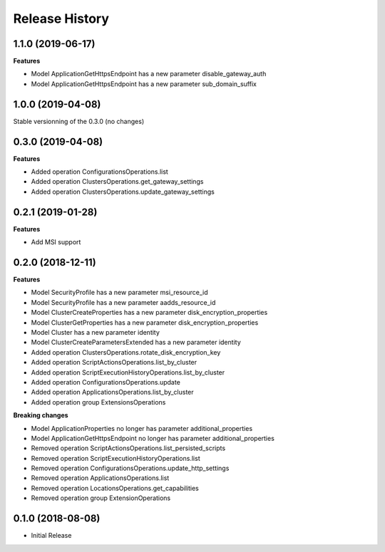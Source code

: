 .. :changelog:

Release History
===============

1.1.0 (2019-06-17)
++++++++++++++++++

**Features**

- Model ApplicationGetHttpsEndpoint has a new parameter disable_gateway_auth
- Model ApplicationGetHttpsEndpoint has a new parameter sub_domain_suffix

1.0.0 (2019-04-08)
++++++++++++++++++

Stable versionning of the 0.3.0 (no changes)

0.3.0 (2019-04-08)
++++++++++++++++++

**Features**

- Added operation ConfigurationsOperations.list
- Added operation ClustersOperations.get_gateway_settings
- Added operation ClustersOperations.update_gateway_settings

0.2.1 (2019-01-28)
++++++++++++++++++

**Features**

- Add MSI support

0.2.0 (2018-12-11)
++++++++++++++++++

**Features**

- Model SecurityProfile has a new parameter msi_resource_id
- Model SecurityProfile has a new parameter aadds_resource_id
- Model ClusterCreateProperties has a new parameter disk_encryption_properties
- Model ClusterGetProperties has a new parameter disk_encryption_properties
- Model Cluster has a new parameter identity
- Model ClusterCreateParametersExtended has a new parameter identity
- Added operation ClustersOperations.rotate_disk_encryption_key
- Added operation ScriptActionsOperations.list_by_cluster
- Added operation ScriptExecutionHistoryOperations.list_by_cluster
- Added operation ConfigurationsOperations.update
- Added operation ApplicationsOperations.list_by_cluster
- Added operation group ExtensionsOperations

**Breaking changes**

- Model ApplicationProperties no longer has parameter additional_properties
- Model ApplicationGetHttpsEndpoint no longer has parameter additional_properties
- Removed operation ScriptActionsOperations.list_persisted_scripts
- Removed operation ScriptExecutionHistoryOperations.list
- Removed operation ConfigurationsOperations.update_http_settings
- Removed operation ApplicationsOperations.list
- Removed operation LocationsOperations.get_capabilities
- Removed operation group ExtensionOperations

0.1.0 (2018-08-08)
++++++++++++++++++

* Initial Release

